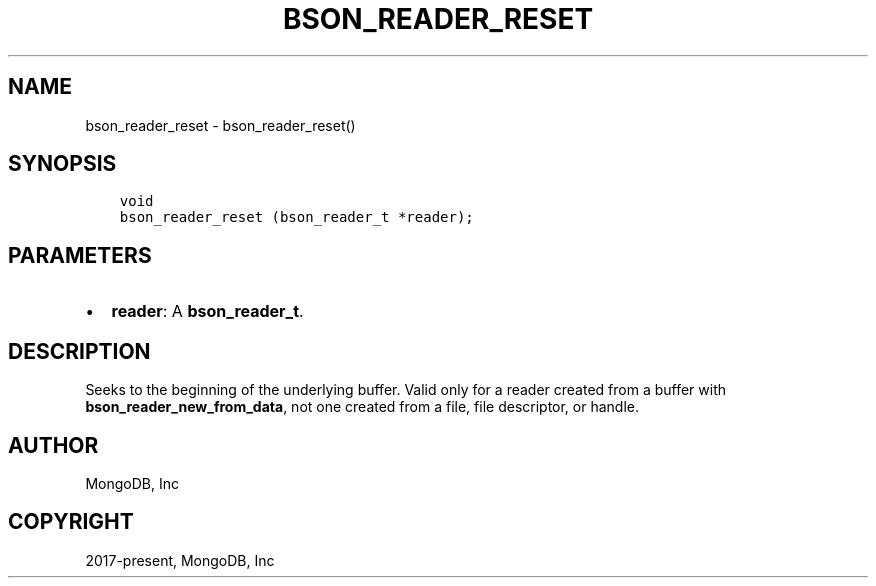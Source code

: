 .\" Man page generated from reStructuredText.
.
.TH "BSON_READER_RESET" "3" "Aug 13, 2019" "1.15.0" "Libbson"
.SH NAME
bson_reader_reset \- bson_reader_reset()
.
.nr rst2man-indent-level 0
.
.de1 rstReportMargin
\\$1 \\n[an-margin]
level \\n[rst2man-indent-level]
level margin: \\n[rst2man-indent\\n[rst2man-indent-level]]
-
\\n[rst2man-indent0]
\\n[rst2man-indent1]
\\n[rst2man-indent2]
..
.de1 INDENT
.\" .rstReportMargin pre:
. RS \\$1
. nr rst2man-indent\\n[rst2man-indent-level] \\n[an-margin]
. nr rst2man-indent-level +1
.\" .rstReportMargin post:
..
.de UNINDENT
. RE
.\" indent \\n[an-margin]
.\" old: \\n[rst2man-indent\\n[rst2man-indent-level]]
.nr rst2man-indent-level -1
.\" new: \\n[rst2man-indent\\n[rst2man-indent-level]]
.in \\n[rst2man-indent\\n[rst2man-indent-level]]u
..
.SH SYNOPSIS
.INDENT 0.0
.INDENT 3.5
.sp
.nf
.ft C
void
bson_reader_reset (bson_reader_t *reader);
.ft P
.fi
.UNINDENT
.UNINDENT
.SH PARAMETERS
.INDENT 0.0
.IP \(bu 2
\fBreader\fP: A \fBbson_reader_t\fP\&.
.UNINDENT
.SH DESCRIPTION
.sp
Seeks to the beginning of the underlying buffer. Valid only for a reader created from a buffer with \fBbson_reader_new_from_data\fP, not one created from a file, file descriptor, or handle.
.SH AUTHOR
MongoDB, Inc
.SH COPYRIGHT
2017-present, MongoDB, Inc
.\" Generated by docutils manpage writer.
.
